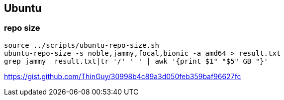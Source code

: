 
== Ubuntu 
:toc:
:source-highlighter: rouge


=== repo size
[source,shell]
----
source ../scripts/ubuntu-repo-size.sh
ubuntu-repo-size -s noble,jammy,focal,bionic -a amd64 > result.txt
grep jammy  result.txt|tr '/' ' ' | awk '{print $1" "$5" GB "}'
----

https://gist.github.com/ThinGuy/30998b4c89a3d050feb359baf96627fc
